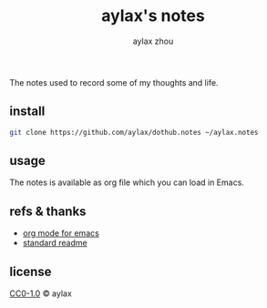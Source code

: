 #+title: aylax's notes
#+email: zhoubye@foxmail.com
#+author: aylax zhou
#+language: en
#+keywords: git readme orgmode emacs

The notes used to record some of my thoughts and life.

** install
#+begin_src sh
git clone https://github.com/aylax/dothub.notes ~/aylax.notes
#+end_src

** usage
The notes is available as org file which you can load in Emacs.

** refs & thanks
- [[https://orgmode.org/][org mode for emacs]]
- [[https://github.com/RichardLitt/standard-readme.git][standard readme]]

** license
[[https://github.com/aylax/dothub.notes/blob/master/LICENSE][CC0-1.0]] © aylax
